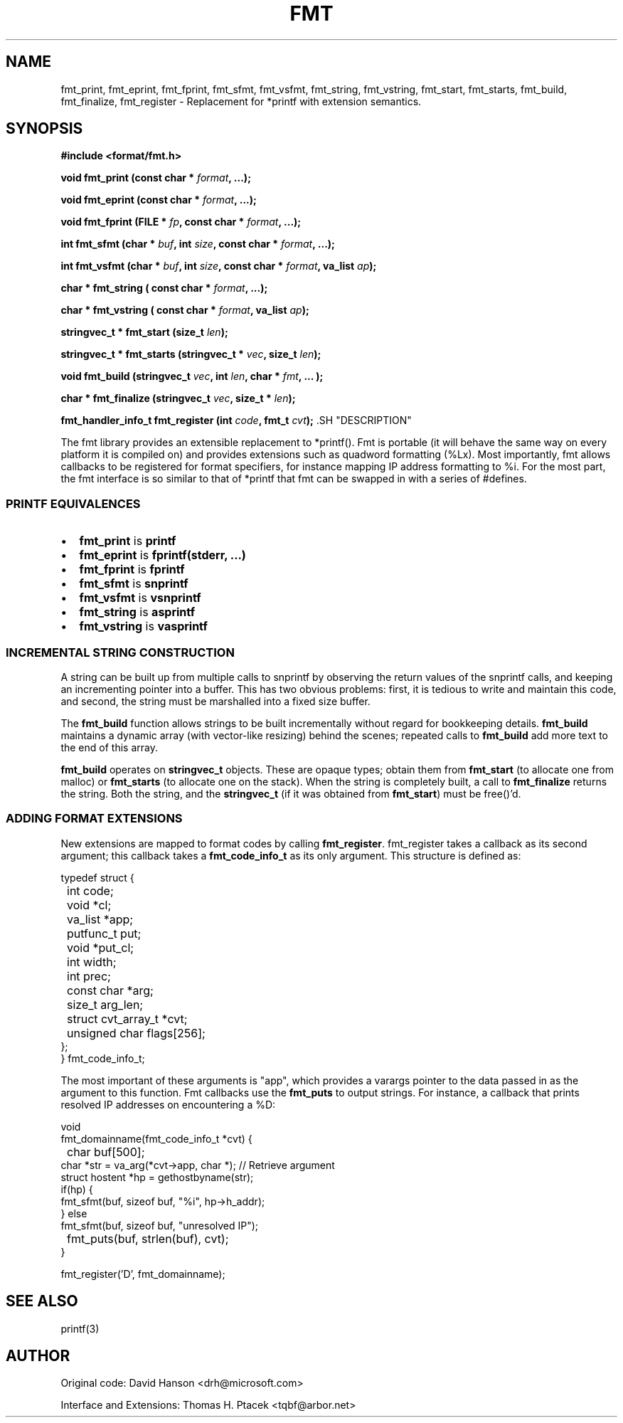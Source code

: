 .\" This manpage has been automatically generated by docbook2man-spec
.\" from a DocBook document.  docbook2man-spec can be found at:
.\" <http://shell.ipoline.com/~elmert/hacks/docbook2X/> 
.\" Please send any bug reports, improvements, comments, patches, 
.\" etc. to Steve Cheng <steve@ggi-project.org>.
.TH "FMT" "3" "20 March 2002" "" ""
.SH NAME
fmt_print, fmt_eprint, fmt_fprint, fmt_sfmt, fmt_vsfmt, fmt_string, fmt_vstring, fmt_start, fmt_starts, fmt_build, fmt_finalize, fmt_register \- Replacement for *printf with extension semantics.
.SH SYNOPSIS
\fB#include <format/fmt.h>
.sp
void
fmt_print
(const char * \fIformat\fB,
\&...);
.sp
void
fmt_eprint
(const char * \fIformat\fB,
\&...);
.sp
void
fmt_fprint
(FILE * \fIfp\fB,
const char * \fIformat\fB,
\&...);
.sp
int
fmt_sfmt
(char * \fIbuf\fB,
int \fIsize\fB,
const char * \fIformat\fB,
\&...);
.sp
int
fmt_vsfmt
(char * \fIbuf\fB,
int \fIsize\fB,
const char * \fIformat\fB,
va_list \fIap\fB);
.sp
char *
fmt_string
( const char * \fIformat\fB,
\&...);
.sp
char *
fmt_vstring
( const char * \fIformat\fB,
va_list \fIap\fB);
.sp
stringvec_t *
fmt_start
(size_t \fIlen\fB);
.sp
stringvec_t *
fmt_starts
(stringvec_t * \fIvec\fB,
size_t \fIlen\fB);
.sp
void
fmt_build
(stringvec_t \fIvec\fB,
int \fIlen\fB,
char * \fIfmt\fB,
\&... );
.sp
char *
fmt_finalize
(stringvec_t \fIvec\fB,
size_t * \fIlen\fB);
.sp
fmt_handler_info_t
fmt_register
(int \fIcode\fB,
fmt_t \fIcvt\fB);
\fR.SH "DESCRIPTION"
.PP
The fmt library provides an extensible replacement to *printf(). Fmt
is portable (it will behave the same way on every platform it is compiled
on) and provides extensions such as quadword formatting (%Lx). Most
importantly, fmt allows callbacks to be registered for format specifiers,
for instance mapping IP address formatting to %i. For the most part,
the fmt interface is so similar to that of *printf that fmt can be
swapped in with a series of #defines.
.SS "PRINTF EQUIVALENCES"
.TP 0.2i
\(bu
\fBfmt_print\fR is \fBprintf\fR
.TP 0.2i
\(bu
\fBfmt_eprint\fR is \fBfprintf(stderr, ...)\fR
.TP 0.2i
\(bu
\fBfmt_fprint\fR is \fBfprintf\fR
.TP 0.2i
\(bu
\fBfmt_sfmt\fR is \fBsnprintf\fR
.TP 0.2i
\(bu
\fBfmt_vsfmt\fR is \fBvsnprintf\fR
.TP 0.2i
\(bu
\fBfmt_string\fR is \fBasprintf\fR
.TP 0.2i
\(bu
\fBfmt_vstring\fR is \fBvasprintf\fR
.SS "INCREMENTAL STRING CONSTRUCTION"
.PP
A string can be built up from multiple calls to snprintf by 
observing the return values of the snprintf calls, and keeping
an incrementing pointer into a buffer. This has two obvious 
problems: first, it is tedious to write and maintain this code,
and second, the string must be marshalled into a fixed size
buffer.
.PP
The \fBfmt_build\fR function allows strings to 
be built incrementally without regard for bookkeeping details. 
\fBfmt_build\fR maintains a dynamic array (with
vector-like resizing) behind the scenes; repeated calls to 
\fBfmt_build\fR add more text to the end of this
array. 
.PP
\fBfmt_build\fR operates on \fBstringvec_t\fR
objects. These are opaque types; obtain them from \fBfmt_start\fR
(to allocate one from malloc) or \fBfmt_starts\fR (to allocate
one on the stack). When the string is completely built, a call to
\fBfmt_finalize\fR returns the string. Both the
string, and the \fBstringvec_t\fR (if it was
obtained from \fBfmt_start\fR) must be free()'d.
.SS "ADDING FORMAT EXTENSIONS"
.PP
New extensions are mapped to format codes by calling \fBfmt_register\fR. fmt_register takes a callback as its
second argument; this callback takes a \fBfmt_code_info_t\fR
as its only argument. This structure is defined as:
.sp
.nf
       typedef struct {
	int                 code;
	void               *cl;
	va_list            *app;
	putfunc_t           put;
	void               *put_cl;
	int                 width;
	int                 prec;
	const char         *arg;
	size_t              arg_len;
	struct cvt_array_t *cvt;
	unsigned char       flags[256];
       };
} fmt_code_info_t;
.sp
.fi
.PP
The most important of these arguments is "app", which provides
a varargs pointer to the data passed in as the argument to this
function. Fmt callbacks use the \fBfmt_puts\fR
to output strings. For instance, a callback that prints resolved
IP addresses on encountering a %D:
.sp
.nf

void
fmt_domainname(fmt_code_info_t *cvt) {
	char buf[500];
        char *str = va_arg(*cvt->app, char *);   // Retrieve argument
        struct hostent *hp = gethostbyname(str);
        if(hp) {
               fmt_sfmt(buf, sizeof buf, "%i", hp->h_addr);
        } else 
               fmt_sfmt(buf, sizeof buf, "unresolved IP");
      
	fmt_puts(buf, strlen(buf), cvt);
}

fmt_register('D', fmt_domainname);
.sp
.fi
.SH "SEE ALSO"
.PP
printf(3)
.SH "AUTHOR"
.PP
Original code: David Hanson <drh@microsoft.com>
.PP
Interface and Extensions: Thomas H. Ptacek <tqbf@arbor.net>
